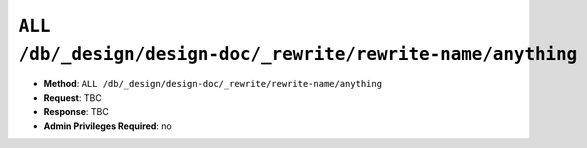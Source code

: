 .. Licensed under the Apache License, Version 2.0 (the "License"); you may not
.. use this file except in compliance with the License. You may obtain a copy of
.. the License at
..
..   http://www.apache.org/licenses/LICENSE-2.0
..
.. Unless required by applicable law or agreed to in writing, software
.. distributed under the License is distributed on an "AS IS" BASIS, WITHOUT
.. WARRANTIES OR CONDITIONS OF ANY KIND, either express or implied. See the
.. License for the specific language governing permissions and limitations under
.. the License.


.. _api/ddoc/rewrite:

``ALL /db/_design/design-doc/_rewrite/rewrite-name/anything``
=============================================================

.. todo:: ALL /db/_design/design-doc/_rewrite/rewrite-name/anything

* **Method**: ``ALL /db/_design/design-doc/_rewrite/rewrite-name/anything``
* **Request**:  TBC
* **Response**:  TBC
* **Admin Privileges Required**: no
